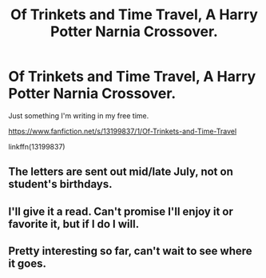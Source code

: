 #+TITLE: Of Trinkets and Time Travel, A Harry Potter Narnia Crossover.

* Of Trinkets and Time Travel, A Harry Potter Narnia Crossover.
:PROPERTIES:
:Author: jldew
:Score: 4
:DateUnix: 1550067748.0
:DateShort: 2019-Feb-13
:FlairText: Self-Promotion
:END:
Just something I'm writing in my free time.

[[https://www.fanfiction.net/s/13199837/1/Of-Trinkets-and-Time-Travel]]

linkffn(13199837)


** The letters are sent out mid/late July, not on student's birthdays.
:PROPERTIES:
:Author: 4wallsandawindow
:Score: 6
:DateUnix: 1550099029.0
:DateShort: 2019-Feb-14
:END:


** I'll give it a read. Can't promise I'll enjoy it or favorite it, but if I do I will.
:PROPERTIES:
:Author: Sefera17
:Score: 1
:DateUnix: 1550079458.0
:DateShort: 2019-Feb-13
:END:


** Pretty interesting so far, can't wait to see where it goes.
:PROPERTIES:
:Author: Fineas_Greyhaven
:Score: 1
:DateUnix: 1550159745.0
:DateShort: 2019-Feb-14
:END:
